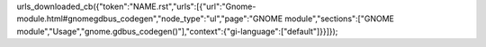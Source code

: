 urls_downloaded_cb({"token":"NAME.rst","urls":[{"url":"Gnome-module.html#gnomegdbus_codegen","node_type":"ul","page":"GNOME module","sections":["GNOME module","Usage","gnome.gdbus_codegen()"],"context":{"gi-language":["default"]}}]});